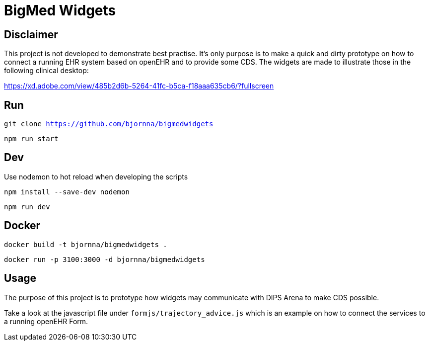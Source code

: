 = BigMed Widgets

== Disclaimer 
This project is not developed to demonstrate best practise. It's only  purpose is to make a quick and dirty prototype on how to connect a running EHR system based on openEHR and to provide some CDS. The widgets are made to illustrate those in the following clinical desktop:

https://xd.adobe.com/view/485b2d6b-5264-41fc-b5ca-f18aaa635cb6/?fullscreen[]


== Run 

`git clone https://github.com/bjornna/bigmedwidgets`

`npm run start`

== Dev 

Use nodemon to hot reload when developing the scripts 

`npm install --save-dev nodemon`

`npm run dev`

== Docker 

`docker build -t bjornna/bigmedwidgets .`

`docker run -p 3100:3000 -d bjornna/bigmedwidgets`

== Usage 
The purpose of this project is to prototype how widgets may communicate with DIPS Arena to make CDS possible. 

Take a look at the javascript file under `formjs/trajectory_advice.js` which is an example on how to connect the services to a running openEHR Form.


